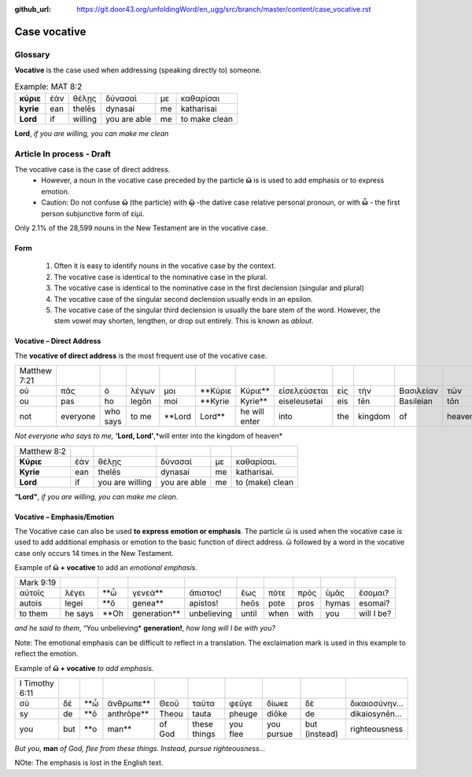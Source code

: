 :github_url: https://git.door43.org/unfoldingWord/en_ugg/src/branch/master/content/case_vocative.rst

.. _case_vocative:

Case vocative
=============

Glossary
--------

**Vocative** is the case used when addressing (speaking directly to) someone.

.. csv-table:: Example: MAT 8:2

  **κύριε**,ἐὰν,θέλῃς,δύνασαί,με,καθαρίσαι
  **kyrie**,ean,thelēs,dynasai,me,katharisai
  **Lord**,if,willing,you are able,me,to make clean
  
**Lord**, *if you are willing, you can make me clean*


Article   **In process - Draft**
-------

The vocative case is the case of direct address.   
  *	However, a noun in the vocative case preceded by the particle **ὥ** is is used to add emphasis or to express emotion.
  * Caution: Do not confuse **ὥ** (the particle) with **ῷ** -the dative case relative personal pronoun,  or with **ὦ** - the first person 
    subjunctive form of εἰμί. 

Only 2.1% of the 28,599 nouns in the New Testament are in the vocative case.


Form
~~~~

  #.  Often it is easy to identify nouns in the vocative case by the context.
  #.  The vocative case is identical to the nominative case in the plural.
  #.  The vocative case is identical to the nominative case in the first declension (singular and plural)
  #.  The vocative case of the singular second declension usually ends in an epsilon.
  #.  The vocative case of the singular third declension is usually the bare stem of the word.   However, the stem vowel may shorten,
      lengthen, or drop out entirely.  This is known as *ablout*.
  


Vocative – Direct Address
~~~~~~~~~~~~~~~~~~~~~~~~~
The **vocative of direct address**  is the most frequent use of the vocative case.  

.. csv-table::

  Matthew 7:21
  οὐ,πᾶς,ὁ,λέγων,μοι,**Κύριε,Κύριε**,εἰσελεύσεται,εἰς,τὴν,Βασιλείαν,τῶν,Οὐρανῶν
  ou,pas,ho,legōn,moi,**Kyrie,Kyrie**,eiseleusetai,eis,tēn,Basileian,tōn,Ouranōn
  not,everyone,who says,to me,**Lord,Lord**,he will enter,into,the,kingdom,of,heaven
  
*Not everyone who says to me,* **‘Lord, Lord’**,*will enter into the kingdom of heaven*

.. csv-table::

  Matthew 8:2
  **Κύριε**,ἐὰν,θέλῃς,δύνασαί,με,καθαρίσαι.
  **Kyrie**,ean,thelēs,dynasai,me,katharisai.
  **Lord**,if,you are willing,you are able,me,to (make) clean
  
**“Lord"**, *if you are willing, you can make me clean.*

Vocative – Emphasis/Emotion
~~~~~~~~~~~~~~~~~~~~~~~~~~~

The Vocative case can also be used **to express emotion or emphasis**.  The particle ὥ is used when the vocative case is used 
to add additional emphasis or emotion to the basic function of direct address.  ὥ followed by a word in the vocative case only 
occurs 14 times in the New Testament.

Example of **ὥ + vocative** to add an *emotional emphasis.*

.. csv-table::

  Mark 9:19
  αὐτοῖς,λέγει,**ὦ,γενεὰ**,ἄπιστος!,ἕως,πότε,πρὸς,ὑμᾶς,ἔσομαι?
  autois,legei,**ō,genea**,apistos!,heōs,pote,pros,hymas,esomai?
  to them,he says,**Oh,generation**,unbelieving,until,when,with,you,will I be?
  
*and he said to them*, “You unbelieving* **generation!**, *how long will I be with you?* 

Note:  The emotional emphasis can be difficult to reflect in a translation.  The exclaimation mark is used in this example to 
reflect the emotion. 



Example of **ὥ + vocative** *to add emphasis.*

.. csv-table::

  I Timothy 6:11
  σὺ,δέ,**ὦ,ἄνθρωπε**,Θεοῦ,ταῦτα,φεῦγε,δίωκε,δὲ,δικαιοσύνην...
  sy,de,**ō,anthrōpe**,Theou,tauta,pheuge,diōke,de,dikaiosynēn...
  you,but,**o,man**,of God,these things,you flee,you pursue,but (instead),righteousness

*But you*, **man** *of God, flee from these things. Instead, pursue righteousness...* 

NOte:  The emphasis is lost in the English text.  

